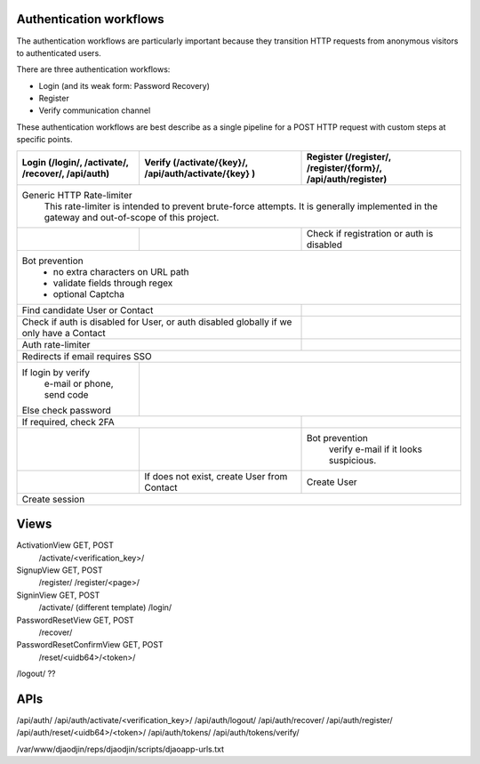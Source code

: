 Authentication workflows
========================

The authentication workflows are particularly important because they transition
HTTP requests from anonymous visitors to authenticated users.

There are three authentication workflows:

- Login (and its weak form: Password Recovery)
- Register
- Verify communication channel

These authentication workflows are best describe as a single
pipeline for a POST HTTP request with custom steps at specific points.

+-------------------------+-------------------------+-------------------------+
| Login                   | Verify                  | Register                |
| (/login/, /activate/,   | (/activate/{key}/,      | (/register/,            |
| /recover/, /api/auth)   | /api/auth/activate/{key}| /register/{form}/,      |
|                         | )                       | /api/auth/register)     |
+=========================+=========================+=========================+
| Generic HTTP Rate-limiter                                                   |
|   This rate-limiter is intended to prevent brute-force attempts. It is      |
|   generally implemented in the gateway and out-of-scope of this project.    |
+-------------------------+-------------------------+-------------------------+
|                         |                         | Check if registration   |
|                         |                         | or auth is disabled     |
+-------------------------+-------------------------+-------------------------+
| Bot prevention                                                              |
|   - no extra characters on URL path                                         |
|   - validate fields through regex                                           |
|   - optional Captcha                                                        |
+-------------------------+-------------------------+-------------------------+
| Find candidate User or Contact                    |                         |
+-------------------------+-------------------------+-------------------------+
| Check if auth is disabled for User, or            |                         |
| auth disabled globally if we only have a Contact  |                         |
+-------------------------+-------------------------+-------------------------+
| Auth rate-limiter                                 |                         |
+-------------------------+-------------------------+-------------------------+
| Redirects if email requires SSO                                             |
+-------------------------+-------------------------+-------------------------+
| If login by verify      |                                                   |
|   e-mail or phone,      |                                                   |
|   send code             |                                                   |
| Else check password     |                                                   |
+-------------------------+-------------------------+-------------------------+
| If required, check 2FA                            |                         |
+-------------------------+-------------------------+-------------------------+
|                         |                         | Bot prevention          |
|                         |                         |   verify e-mail if it   |
|                         |                         |   looks suspicious.     |
+-------------------------+-------------------------+-------------------------+
|                         | If does not exist,      | Create User             |
|                         | create User from Contact|                         |
+-------------------------+-------------------------+-------------------------+
| Create session                                                              |
+-------------------------+-------------------------+-------------------------+





Views
=====

ActivationView GET, POST
  /activate/<verification_key>/

SignupView GET, POST
  /register/
  /register/<page>/

SigninView GET, POST
  /activate/ (different template)
  /login/

PasswordResetView GET, POST
  /recover/

PasswordResetConfirmView GET, POST
  /reset/<uidb64>/<token>/

/logout/ ??

APIs
====

/api/auth/
/api/auth/activate/<verification_key>/
/api/auth/logout/
/api/auth/recover/
/api/auth/register/
/api/auth/reset/<uidb64>/<token>/
/api/auth/tokens/
/api/auth/tokens/verify/


/var/www/djaodjin/reps/djaodjin/scripts/djaoapp-urls.txt

